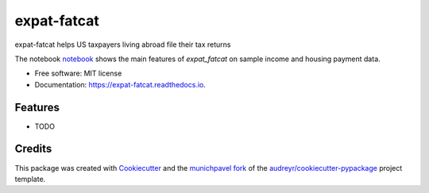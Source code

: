 ============
expat-fatcat
============


.. image:: https://img.shields.io/pypi/v/expat_fatcat.svg
        :target: https://pypi.python.org/pypi/expat_fatcat

.. image:: https://img.shields.io/travis/munichpavel/expat_fatcat.svg
        :target: https://travis-ci.org/munichpavel/expat_fatcat

.. image:: https://readthedocs.org/projects/expat-fatcat/badge/?version=latest
        :target: https://expat-fatcat.readthedocs.io/en/latest/?badge=latest
        :alt: Documentation Status

.. image:: https://pyup.io/repos/github/munichpavel/expat_fatcat/shield.svg
     :target: https://pyup.io/repos/github/munichpavel/expat_fatcat/
     :alt: Updates


expat-fatcat helps US taxpayers living abroad file their tax returns

The notebook `notebook`_ shows the main features of `expat_fatcat` on sample income and housing payment data.

* Free software: MIT license
* Documentation: https://expat-fatcat.readthedocs.io.


Features
--------

* TODO

Credits
---------

This package was created with Cookiecutter_ and the munichpavel_  fork_ of the `audreyr/cookiecutter-pypackage`_ project template.

.. _notebook: notebook/fx.ipynb
.. _Cookiecutter: https://github.com/audreyr/cookiecutter
.. _`audreyr/cookiecutter-pypackage`: https://github.com/audreyr/cookiecutter-pypackage
.. _munichpavel: https://github.com/munichpavel
.. _fork: https://github.com/munichpavel/cookiecutter-pypackage
